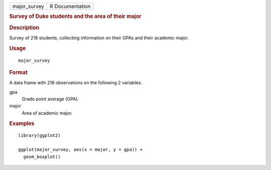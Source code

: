 .. container::

   .. container::

      ============ ===============
      major_survey R Documentation
      ============ ===============

      .. rubric:: Survey of Duke students and the area of their major
         :name: survey-of-duke-students-and-the-area-of-their-major

      .. rubric:: Description
         :name: description

      Survey of 218 students, collecting information on their GPAs and
      their academic major.

      .. rubric:: Usage
         :name: usage

      ::

         major_survey

      .. rubric:: Format
         :name: format

      A data frame with 218 observations on the following 2 variables.

      gpa
         Grade point average (GPA).

      major
         Area of academic major.

      .. rubric:: Examples
         :name: examples

      ::

         library(ggplot2)

         ggplot(major_survey, aes(x = major, y = gpa)) +
           geom_boxplot()

